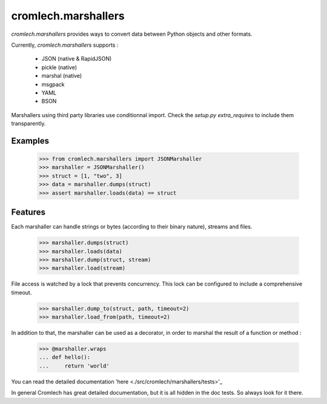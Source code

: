 cromlech.marshallers
====================

`cromlech.marshallers` provides ways to convert 
data between Python objects and other formats. 

Currently, `cromlech.marshallers` supports :

  - JSON (native & RapidJSON)
  - pickle (native)
  - marshal (native)
  - msgpack
  - YAML
  - BSON

Marshallers using third party libraries use conditionnal import.
Check the `setup.py` `extra_requires` to include them transparently.


Examples
--------

  >>> from cromlech.marshallers import JSONMarshaller
  >>> marshaller = JSONMarshaller()
  >>> struct = [1, "two", 3]
  >>> data = marshaller.dumps(struct)
  >>> assert marshaller.loads(data) == struct


Features
--------

Each marshaller can handle strings or bytes (according to their binary
nature), streams and files.

   >>> marshaller.dumps(struct)
   >>> marshaller.loads(data)
   >>> marshaller.dump(struct, stream)
   >>> marshaller.load(stream)

File access is watched by a lock that prevents concurrency. This lock
can be configured to include a comprehensive timeout.

   >>> marshaller.dump_to(struct, path, timeout=2)
   >>> marshaller.load_from(path, timeout=2)

In addition to that, the marshaller can be used as a decorator, in
order to marshal the result of a function or method :

   >>> @marshaller.wraps
   ... def hello():
   ...     return 'world'


You can read the detailed documentation 'here <./src/cromlech/marshallers/tests>'_   

In general Cromlech has great detailed documentation, but it is all hidden in the 
doc tests.  So always look for it there. 
